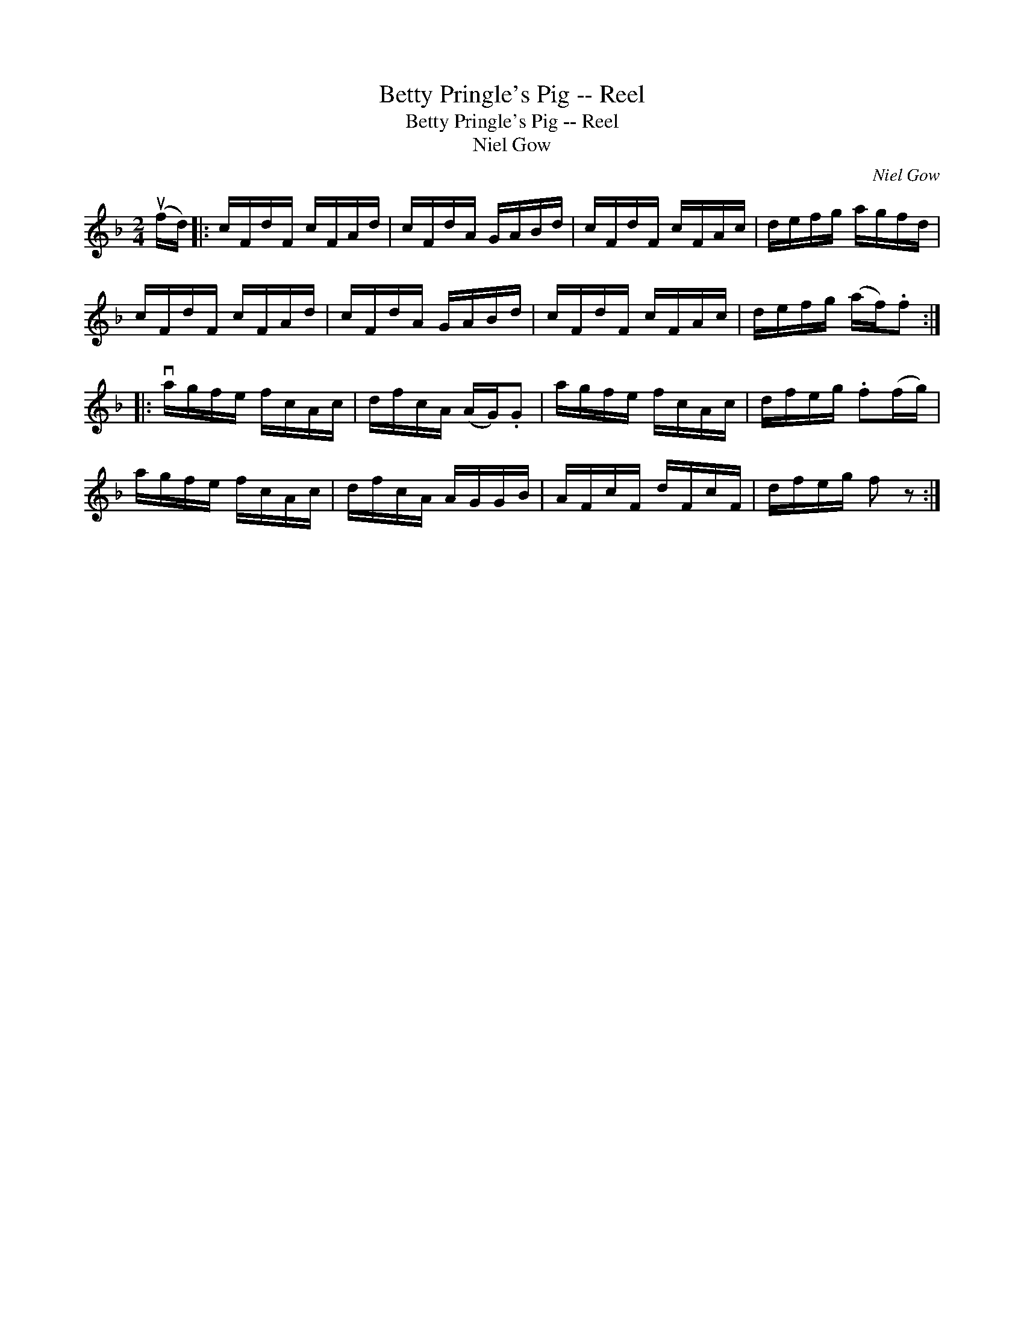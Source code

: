 X:1
T:Betty Pringle's Pig -- Reel
T:Betty Pringle's Pig -- Reel
T:Niel Gow
C:Niel Gow
L:1/8
M:2/4
K:F
V:1 treble 
V:1
 (uf/d/) |: c/F/d/F/ c/F/A/d/ | c/F/d/A/ G/A/B/d/ | c/F/d/F/ c/F/A/c/ | d/e/f/g/ a/g/f/d/ | %5
 c/F/d/F/ c/F/A/d/ | c/F/d/A/ G/A/B/d/ | c/F/d/F/ c/F/A/c/ | d/e/f/g/ (a/f/).f :: %9
 va/g/f/e/ f/c/A/c/ | d/f/c/A/ (A/G/).G | a/g/f/e/ f/c/A/c/ | d/f/e/g/ .f(f/g/) | %13
 a/g/f/e/ f/c/A/c/ | d/f/c/A/ A/G/G/B/ | A/F/c/F/ d/F/c/F/ | d/f/e/g/ f z :| %17

